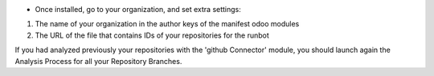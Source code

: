 * Once installed, go to your organization, and set extra settings:

1. The name of your organization in the author keys of the manifest odoo
   modules
2. The URL of the file that contains IDs of your repositories for the runbot

.. image:: ./static/description/github_organization_form.png

If you had analyzed previously your repositories with the
'github Connector' module, you should launch again the Analysis Process
for all your Repository Branches.
